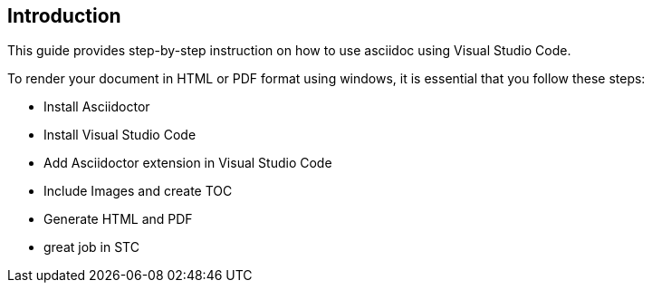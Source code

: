 == Introduction
This guide provides step-by-step instruction on how to use asciidoc using Visual Studio Code.

To render your document in HTML or PDF format using windows, it is essential that you follow these steps:

* Install Asciidoctor
* Install Visual Studio Code
* Add Asciidoctor extension in Visual Studio Code
* Include Images and create TOC
* Generate HTML and PDF 
* great job in STC


